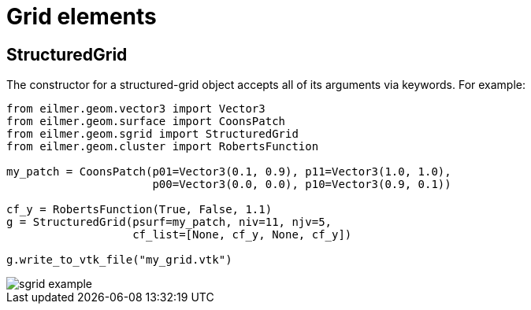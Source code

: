 = Grid elements

== StructuredGrid
The constructor for a structured-grid object accepts all of its arguments via keywords.
For example:
----
from eilmer.geom.vector3 import Vector3
from eilmer.geom.surface import CoonsPatch
from eilmer.geom.sgrid import StructuredGrid
from eilmer.geom.cluster import RobertsFunction

my_patch = CoonsPatch(p01=Vector3(0.1, 0.9), p11=Vector3(1.0, 1.0),
                      p00=Vector3(0.0, 0.0), p10=Vector3(0.9, 0.1))

cf_y = RobertsFunction(True, False, 1.1)
g = StructuredGrid(psurf=my_patch, niv=11, njv=5,
                   cf_list=[None, cf_y, None, cf_y])

g.write_to_vtk_file("my_grid.vtk")
----

image::sgrid-example.png[caption="A simple structured grid with clustering."]


